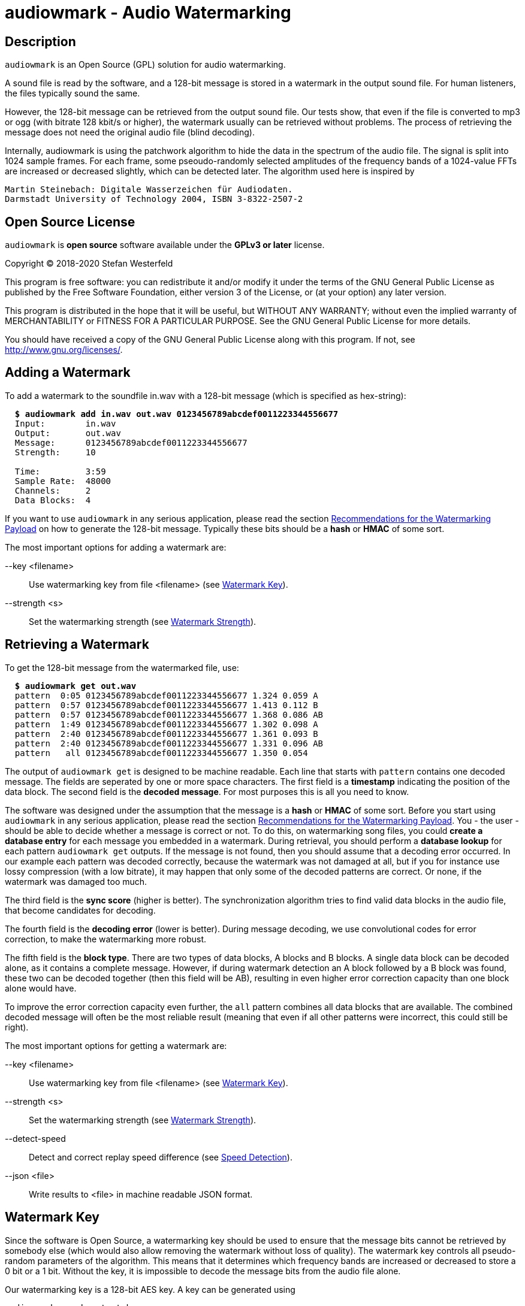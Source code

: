 = audiowmark - Audio Watermarking

== Description

`audiowmark` is an Open Source (GPL) solution for audio watermarking.

A sound file is read by the software, and a 128-bit message is stored in a
watermark in the output sound file. For human listeners, the files typically
sound the same.

However, the 128-bit message can be retrieved from the output sound file. Our
tests show, that even if the file is converted to mp3 or ogg (with bitrate 128
kbit/s or higher), the watermark usually can be retrieved without problems. The
process of retrieving the message does not need the original audio file (blind
decoding).

Internally, audiowmark is using the patchwork algorithm to hide the data in the
spectrum of the audio file. The signal is split into 1024 sample frames. For
each frame, some pseoudo-randomly selected amplitudes of the frequency bands of
a 1024-value FFTs are increased or decreased slightly, which can be detected
later. The algorithm used here is inspired by

  Martin Steinebach: Digitale Wasserzeichen für Audiodaten.
  Darmstadt University of Technology 2004, ISBN 3-8322-2507-2

== Open Source License

`audiowmark` is *open source* software available under the *GPLv3
or later* license.

Copyright (C) 2018-2020 Stefan Westerfeld

This program is free software: you can redistribute it and/or modify
it under the terms of the GNU General Public License as published by
the Free Software Foundation, either version 3 of the License, or
(at your option) any later version.

This program is distributed in the hope that it will be useful,
but WITHOUT ANY WARRANTY; without even the implied warranty of
MERCHANTABILITY or FITNESS FOR A PARTICULAR PURPOSE.  See the
GNU General Public License for more details.

You should have received a copy of the GNU General Public License
along with this program.  If not, see <http://www.gnu.org/licenses/>.

== Adding a Watermark

To add a watermark to the soundfile in.wav with a 128-bit message (which is
specified as hex-string):

[subs=+quotes]
....
  *$ audiowmark add in.wav out.wav 0123456789abcdef0011223344556677*
  Input:        in.wav
  Output:       out.wav
  Message:      0123456789abcdef0011223344556677
  Strength:     10

  Time:         3:59
  Sample Rate:  48000
  Channels:     2
  Data Blocks:  4
....

If you want to use `audiowmark` in any serious application, please read the
section <<rec-payload>> on how to generate the 128-bit message. Typically these
bits should be a *hash* or *HMAC* of some sort.

The most important options for adding a watermark are:

--key <filename>::
Use watermarking key from file <filename> (see <<key>>).

--strength <s>::
Set the watermarking strength (see <<strength>>).

== Retrieving a Watermark

To get the 128-bit message from the watermarked file, use:

[subs=+quotes]
....
  *$ audiowmark get out.wav*
  pattern  0:05 0123456789abcdef0011223344556677 1.324 0.059 A
  pattern  0:57 0123456789abcdef0011223344556677 1.413 0.112 B
  pattern  0:57 0123456789abcdef0011223344556677 1.368 0.086 AB
  pattern  1:49 0123456789abcdef0011223344556677 1.302 0.098 A
  pattern  2:40 0123456789abcdef0011223344556677 1.361 0.093 B
  pattern  2:40 0123456789abcdef0011223344556677 1.331 0.096 AB
  pattern   all 0123456789abcdef0011223344556677 1.350 0.054
....
The output of `audiowmark get` is designed to be machine readable. Each line
that starts with `pattern` contains one decoded message. The fields are
seperated by one or more space characters. The first field is a *timestamp*
indicating the position of the data block. The second field is the *decoded
message*. For most purposes this is all you need to know.

The software was designed under the assumption that the message is a *hash* or
*HMAC* of some sort. Before you start using `audiowmark` in any serious
application, please read the section <<rec-payload>>. You - the user - should
be able to decide whether a message is correct or not. To do this, on
watermarking song files, you could *create a database entry* for each message
you embedded in a watermark. During retrieval, you should perform a *database
lookup* for each pattern `audiowmark get` outputs. If the message is not found,
then you should assume that a decoding error occurred. In our example each
pattern was decoded correctly, because the watermark was not damaged at all,
but if you for instance use lossy compression (with a low bitrate), it may
happen that only some of the decoded patterns are correct. Or none, if the
watermark was damaged too much.

The third field is the *sync score* (higher is better). The synchronization
algorithm tries to find valid data blocks in the audio file, that become
candidates for decoding.

The fourth field is the *decoding error* (lower is better). During message
decoding, we use convolutional codes for error correction, to make the
watermarking more robust.

The fifth field is the *block type*. There are two types of data blocks,
A blocks and B blocks. A single data block can be decoded alone, as it
contains a complete message. However, if during watermark detection an
A block followed by a B block was found, these two can be decoded
together (then this field will be AB), resulting in even higher error
correction capacity than one block alone would have.

To improve the error correction capacity even further, the `all` pattern
combines all data blocks that are available. The combined decoded
message will often be the most reliable result (meaning that even if all
other patterns were incorrect, this could still be right).

The most important options for getting a watermark are:

--key <filename>::
Use watermarking key from file <filename> (see <<key>>).

--strength <s>::
Set the watermarking strength (see <<strength>>).

--detect-speed::
Detect and correct replay speed difference (see <<speed>>).

--json <file>::
Write results to <file> in machine readable JSON format.

[[key]]
== Watermark Key

Since the software is Open Source, a watermarking key should be used to ensure
that the message bits cannot be retrieved by somebody else (which would also
allow removing the watermark without loss of quality). The watermark key
controls all pseudo-random parameters of the algorithm. This means that
it determines which frequency bands are increased or decreased to store a
0 bit or a 1 bit. Without the key, it is impossible to decode the message
bits from the audio file alone.

Our watermarking key is a 128-bit AES key. A key can be generated using

  audiowmark gen-key test.key

and can be used for the add/get commands as follows:

  audiowmark add --key test.key in.wav out.wav 0123456789abcdef0011223344556677
  audiowmark get --key test.key out.wav

[[strength]]
== Watermark Strength

The watermark strength parameter affects how much the watermarking algorithm
modifies the input signal. A stronger watermark is more audible, but also more
robust against modifications. The default strength is 10. A watermark with that
strength is recoverable after mp3/ogg encoding with 128kbit/s or higher. In our
informal listening tests, this setting also has a very good subjective quality.

A higher strength (for instance 15) would be helpful for instance if robustness
against multiple conversions or conversions to low bit rates (i.e. 64kbit/s) is
desired.

A lower strength (for instance 6) makes the watermark less audible, but also
less robust. Strengths below 5 are not recommended. To set the strength, the
same value has to be passed during both, generation and retrieving the
watermark. Fractional strengths (like 7.5) are possible.

  audiowmark add --strength 15 in.wav out.wav 0123456789abcdef0011223344556677
  audiowmark get --strength 15 out.wav

[[rec-payload]]
== Recommendations for the Watermarking Payload

Although `audiowmark` does not specify what the 128-bit message stored in the
watermark should be, it was designed under the assumption that the message
should be a *hash* or *HMAC* of some sort.

Lets look at a typical use case. We have a song called *Dreams* by an artist
called *Alice*. A user called *John Smith* downloads a watermarked copy.

Later, we find this file somewhere on the internet. Typically we want to answer
the questions:

 * is this one of the files we previously watermarked?
 * what song/artist is this?
 * which user shared it?

_When the user downloads a watermarked copy_, we construct a string that
contains all information we need to answer our questions, for example
like this:

  Artist:Alice|Title:Dreams|User:John Smith

To obtain the 128-bit message, we can hash this string, for instance by
using the first 128 bits of a SHA-256 hash like this:

  $ STRING="Artist:Alice|Title:Dreams|User:John Smith"
  $ MSG=`echo -n "$STRING" | sha256sum | head -c 32`
  $ echo $MSG
  ecd057f0d1fbb25d6430b338b5d72eb2

This 128-bit message can be used as watermark:

  $ audiowmark add --key my.key song.wav song.wm.wav $MSG

At this point, we should also *create a database entry* consisting of the
hash value `$MSG` and the corresponding string `$STRING`.

The shell commands for creating the hash are just to provide a simplified
example. In a real applications special characters (like `$`, `|`, `"`...) can
occur in fields and the computation of the hash should be robust in those
cases. A better way to do it would be using a "real" programming language
to compute the hash, and '\0' instead of '|'.

_If we find a watermarked copy of the song on the net_, the first step is to
detect the watermark message using

  $ audiowmark get --key my.key song.wm.wav
  pattern  0:05 ecd057f0d1fbb25d6430b338b5d72eb2 1.377 0.068 A
  pattern  0:57 ecd057f0d1fbb25d6430b338b5d72eb2 1.392 0.109 B
  [...]

The second step is to perform a *database lookup* for each result returned by
`audiowmark`. If we find a matching entry in our database, this is one of the
files we previously watermarked.

As a last step, we can use the string stored in the database, which contains
the song/artist and the user that shared it.

_The advantages of using a hash as message are:_

1. Although `audiowmark` sometimes produces *false positives*, this doesn't
matter, because it is extremely unlikely that a false positive will match an
existing database entry.

2. Even if a few *bit errors* occur, it is extremely unlikely that a song
watermarked for user A will be attributed to user B, simply because all hash
bits depend on the user. So this is a much better payload than storing a user
ID, artist ID and song ID in the message bits directly.

3. It is *easy to extend*, because we can add any fields we need to the hash
string. For instance, if we want to store the name of the album, we can simply
add it to the string.

4. If the hash matches exactly, it is really *hard to deny* that it was this
user who shared the song. How else could all 128-bits of the watermark match
the message bits decoded by `audiowmark`?

[[speed]]
== Speed Detection

If a watermarked audio signal is played back a little faster or slower than the
original speed, watermark detection will fail. This could happen by accident if
the digital watermark was converted to an analog signal and back and the
original speed was not (exactly) preserved. It could also be done intentionally
as an attack to avoid the watermark from being detected.

In order to be able to find the watermark in these cases, `audiowmark` can try
to figure out the speed difference to the original audio signal and correct the
replay speed before detecting the watermark. The search range for the replay
speed is approximately *[0.8..1.25]*.

Example: add a watermark to `in.wav` and increase the replay speed by 5% using
`sox`.
[subs=+quotes]
....
  *$ audiowmark add in.wav out.wav 0123456789abcdef0011223344556677*
  [...]
  *$ sox out.wav out1.wav speed 1.05*
....

Without speed detection, we get no results. With speed detection the speed
difference is detected and corrected so we get results.
[subs=+quotes]
....
  *$ audiowmark get out1.wav*
  *$ audiowmark get out1.wav --detect-speed*
  speed 1.049966
  pattern  0:05 0123456789abcdef0011223344556677 1.209 0.147 A-SPEED
  pattern  0:57 0123456789abcdef0011223344556677 1.301 0.143 B-SPEED
  pattern  0:57 0123456789abcdef0011223344556677 1.255 0.145 AB-SPEED
  pattern  1:49 0123456789abcdef0011223344556677 1.380 0.173 A-SPEED
  pattern   all 0123456789abcdef0011223344556677 1.297 0.130 SPEED
....

The speed detection algorithm is not enabled by default because it is
relatively slow (total cpu time required) and needs a lot of memory. However
the search is automatically run in parallel using many threads on systems with
many cpu cores. So on good hardware it makes sense to always enable this option
to be robust to replay speed attacks.

== Short Payload (experimental)

By default, the watermark will store a 128-bit message. In this mode, we
recommend using a 128bit hash (or HMAC) as payload. No error checking is
performed, the user needs to test patterns that the watermarker decodes to
ensure that they really are one of the expected patterns, not a decoding
error.

As an alternative, an experimental short payload option is available, for very
short payloads (12, 16 or 20 bits). It is enabled using the `--short <bits>`
command line option, for instance for 16 bits:

  audiowmark add --short 16 in.wav out.wav abcd
  audiowmark get --short 16 out.wav

Internally, a larger set of bits is sent to ensure that decoded short patterns
are really valid, so in this mode, error checking is performed after decoding,
and only valid patterns are reported.

Besides error checking, the advantage of a short payload is that fewer bits
need to be sent, so decoding will more likely to be successful on shorter
clips.

== Video Files

For video files, `videowmark` can be used to add a watermark to the audio track
of video files. To add a watermark, use

[subs=+quotes]
....
  *$ videowmark add in.avi out.avi 0123456789abcdef0011223344556677*
  Audio Codec:  -c:a mp3 -ab 128000
  Input:        in.avi
  Output:       out.avi
  Message:      0123456789abcdef0011223344556677
  Strength:     10

  Time:         3:53
  Sample Rate:  44100
  Channels:     2
  Data Blocks:  4
....

To detect a watermark, use

[subs=+quotes]
....
  *$ videowmark get out.avi*
  pattern  0:05 0123456789abcdef0011223344556677 1.294 0.142 A
  pattern  0:57 0123456789abcdef0011223344556677 1.191 0.144 B
  pattern  0:57 0123456789abcdef0011223344556677 1.242 0.145 AB
  pattern  1:49 0123456789abcdef0011223344556677 1.215 0.120 A
  pattern  2:40 0123456789abcdef0011223344556677 1.079 0.128 B
  pattern  2:40 0123456789abcdef0011223344556677 1.147 0.126 AB
  pattern   all 0123456789abcdef0011223344556677 1.195 0.104
....

The key and strength can be set using the command line options

--key <filename>::
Use watermarking key from file <filename> (see <<key>>).

--strength <s>::
Set the watermarking strength (see <<strength>>).

Videos can be watermarked on-the-fly using <<hls>>.

== Output as Stream

Usually, an input file is read, watermarked and an output file is written.
This means that it takes some time before the watermarked file can be used.

An alternative is to output the watermarked file as stream to stdout. One use
case is sending the watermarked file to a user via network while the
watermarker is still working on the rest of the file. Here is an example how to
watermark a wav file to stdout:

  audiowmark add in.wav - 0123456789abcdef0011223344556677 | play -

In this case the file in.wav is read, watermarked, and the output is sent
to stdout. The "play -" can start playing the watermarked stream while the
rest of the file is being watermarked.

If - is used as output, the output is a valid .wav file, so the programs
running after `audiowmark` will be able to determine sample rate, number of
channels, bit depth, encoding and so on from the wav header.

Note that all input formats supported by audiowmark can be used in this way,
for instance flac/mp3:

  audiowmark add in.flac - 0123456789abcdef0011223344556677 | play -
  audiowmark add in.mp3 - 0123456789abcdef0011223344556677 | play -

== Input from Stream

Similar to the output, the `audiowmark` input can be a stream. In this case,
the input must be a valid .wav file. The watermarker will be able to
start watermarking the input stream before all data is available. An
example would be:

  cat in.wav | audiowmark add - out.wav 0123456789abcdef0011223344556677

It is possible to do both, input from stream and output as stream.

  cat in.wav | audiowmark add - - 0123456789abcdef0011223344556677 | play -

Streaming input is also supported for watermark detection.

  cat in.wav | audiowmark get -

== Raw Streams

So far, all streams described here are essentially wav streams, which means
that the wav header allows `audiowmark` to determine sample rate, number of
channels, bit depth, encoding and so forth from the stream itself, and the a
wav header is written for the program after `audiowmark`, so that this can
figure out the parameters of the stream.

There are two cases where this is problematic. The first case is if the full
length of the stream is not known at the time processing starts. Then a wav
header cannot be used, as the wav file contains the length of the stream.  The
second case is that the program before or after `audiowmark` doesn't support wav
headers.

For these two cases, raw streams are available. The idea is to set all
information that is needed like sample rate, number of channels,... manually.
Then, headerless data can be processed from stdin and/or sent to stdout.

--input-format raw::
--output-format raw::
--format raw::

These can be used to set the input format or output format to raw. The
last version sets both, input and output format to raw.

--raw-rate <rate>::

This should be used to set the sample rate. The input sample rate and
the output sample rate will always be the same (no resampling is
done by the watermarker). There is no default for the sampling rate,
so this parameter must always be specified for raw streams.

--raw-input-bits <bits>::
--raw-output-bits <bits>::
--raw-bits <bits>::

The options can be used to set the input number of bits, the output number
of bits or both. The number of bits can either be `16` or `24`. The default
number of bits is `16`.

--raw-input-endian <endian>::
--raw-output-endian <endian>::
--raw-endian <endian>::

These options can be used to set the input/output endianness or both.
The <endian> parameter can either be `little` or `big`. The default
endianness is `little`.

--raw-input-encoding <encoding>::
--raw-output-encoding <encoding>::
--raw-encoding <encoding>::

These options can be used to set the input/output encoding or both.
The <encoding> parameter can either be `signed` or `unsigned`. The
default encoding is `signed`.

--raw-channels <channels>::

This can be used to set the number of channels. Note that the number
of input channels and the number of output channels must always be the
same. The watermarker has been designed and tested for stereo files,
so the number of channels should really be `2`. This is also the
default.

[[hls]]
== HTTP Live Streaming

=== Introduction for HLS

HTTP Live Streaming (HLS) is a protocol to deliver audio or video streams via
HTTP.  One example for using HLS in practice would be: a user watches a video
in a web browser with a player like `hls.js`. The user is free to
play/pause/seek the video as he wants. `audiowmark` can watermark the audio
content while it is being transmitted to the user.

HLS splits the contents of each stream into small segments. For the watermarker
this means that if the user seeks to a position far ahead in the stream, the
server needs to start sending segments from where the new play position is, but
everything in between can be ignored.

Another important property of HLS is that it allows separate segments for the
video and audio stream of a video. Since we watermark only the audio track of a
video, the video segments can be sent as they are (and different users can get
the same video segments). What is watermarked are the audio segments only, so
here instead of sending the original audio segments to the user, the audio
segments are watermarked individually for each user, and then transmitted.

Everything necessary to watermark HLS audio segments is available within
`audiowmark`. The server side support which is necessary to send the right
watermarked segment to the right user is not included.

[[hls-requirements]]
=== HLS Requirements

HLS support requires some headers/libraries from ffmpeg:

* libavcodec
* libavformat
* libavutil
* libswresample

To enable these as dependencies and build `audiowmark` with HLS support, use the
`--with-ffmpeg` configure option:

[subs=+quotes]
....
*$ ./configure --with-ffmpeg*
....

In addition to the libraries, `audiowmark` also uses the two command line
programs from ffmpeg, so they need to be installed:

* ffmpeg
* ffprobe

=== Preparing HLS segments

The first step for preparing content for streaming with HLS would be splitting
a video into segments. For this documentation, we use a very simple example
using ffmpeg. No matter what the original codec was, at this point we force
transcoding to AAC with our target bit rate, because during delivery the stream
will be in AAC format.

[subs=+quotes]
....
*$ ffmpeg -i video.mp4 -f hls -master_pl_name replay.m3u8 -c:a aac -ab 192k \
  -var_stream_map "a:0,agroup:aud v:0,agroup:aud" \
  -hls_playlist_type vod -hls_list_size 0 -hls_time 10 vs%v/out.m3u8*
....

This splits the `video.mp4` file into an audio stream of segments in the `vs0`
directory and a video stream of segments in the `vs1` directory. Each segment
is approximately 10 seconds long, and a master playlist is written to
`replay.m3u8`.

Now we can add the relevant audio context to each audio ts segment. This is
necessary so that when the segment is watermarked in order to be transmitted to
the user, `audiowmark` will have enough context available before and after the
segment to create a watermark which sounds correct over segment boundaries.

[subs=+quotes]
....
*$ audiowmark hls-prepare vs0 vs0prep out.m3u8 video.mp4*
AAC Bitrate:  195641 (detected)
Segments:     18
Time:         2:53
....

This steps reads the audio playlist `vs0/out.m3u8` and writes all segments
contained in this audio playlist to a new directory `vs0prep` which
contains the audio segments prepared for watermarking.

The last argument in this command line is `video.mp4` again. All audio
that is watermarked is taken from this audio master. It could also be
supplied in `wav` format. This makes a difference if you use lossy
compression as target format (for instance AAC), but your original
video has an audio stream with higher quality (i.e. lossless).

=== Watermarking HLS segments

So with all preparations made, what would the server have to do to send a
watermarked version of the 6th audio segment `vs0prep/out5.ts`?

[subs=+quotes]
....
*$ audiowmark hls-add vs0prep/out5.ts send5.ts 0123456789abcdef0011223344556677*
Message:      0123456789abcdef0011223344556677
Strength:     10

Time:         0:15
Sample Rate:  44100
Channels:     2
Data Blocks:  0
AAC Bitrate:  195641
....

So instead of sending out5.ts (which has no watermark) to the user, we would
send send5.ts, which is watermarked.

In a real-world use case, it is likely that the server would supply the input
segment on stdin and send the output segment as written to stdout, like this

[subs=+quotes]
....
*$ [...] | audiowmark hls-add - - 0123456789abcdef0011223344556677 | [...]*
[...]
....

The usual parameters are supported in `audiowmark hls-add`, like

--key <filename>::
Use watermarking key from file <filename> (see <<key>>).

--strength <s>::
Set the watermarking strength (see <<strength>>).

The AAC bitrate for the output segment can be set using:

--bit-rate <bit_rate>::
Set the AAC bit-rate for the generated watermarked segment.

The rules for the AAC bit-rate of the newly encoded watermarked segment are:

* if the --bit-rate option is used during `hls-add`, this bit-rate will be used
* otherwise, if the `--bit-rate` option is used during `hls-prepare`, this bit-rate will be used
* otherwise, the bit-rate of the input material is detected during `hls-prepare`

== Compiling from Source

Stable releases are available from http://uplex.de/audiowmark

The steps to compile the source code are:

        ./configure
        make
        make install

If you build from git (which doesn't include `configure`), the first
step is `./autogen.sh`. In this case, you need to ensure that (besides
the dependencies listed below) the `autoconf-archive` package is
installed.

== Dependencies

If you compile from source, `audiowmark` needs the following libraries:

* libfftw3
* libsndfile
* libgcrypt
* libzita-resampler
* libmpg123

If you want to build with HTTP Live Streaming support, see also
<<hls-requirements>>.

== Building fftw

`audiowmark` needs the single prevision variant of fftw3.

If you are building fftw3 from source, use the `--enable-float`
configure parameter to build it, e.g.::

	cd ${FFTW3_SOURCE}
	./configure --enable-float --enable-sse && \
	make && \
	sudo make install

or, when building from git

	cd ${FFTW3_GIT}
	./bootstrap.sh --enable-shared --enable-sse --enable-float && \
	make && \
	sudo make install

== Docker Build

You should be able to execute `audiowmark` via Docker.
Example that outputs the usage message:

  docker build -t audiowmark .
  docker run -v <local-data-directory>:/data --rm -i audiowmark -h
